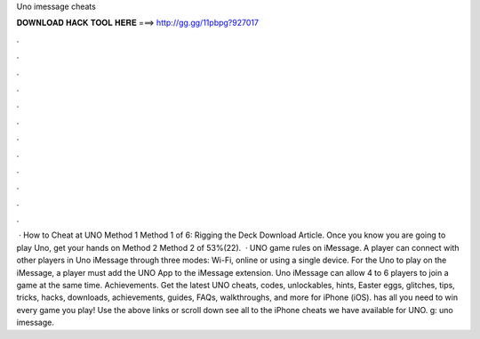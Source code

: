 Uno imessage cheats

𝐃𝐎𝐖𝐍𝐋𝐎𝐀𝐃 𝐇𝐀𝐂𝐊 𝐓𝐎𝐎𝐋 𝐇𝐄𝐑𝐄 ===> http://gg.gg/11pbpg?927017

.

.

.

.

.

.

.

.

.

.

.

.

 · How to Cheat at UNO Method 1 Method 1 of 6: Rigging the Deck Download Article. Once you know you are going to play Uno, get your hands on Method 2 Method 2 of 53%(22).  · UNO game rules on iMessage. A player can connect with other players in Uno iMessage through three modes: Wi-Fi, online or using a single device. For the Uno to play on the iMessage, a player must add the UNO App to the iMessage extension. Uno iMessage can allow 4 to 6 players to join a game at the same time. Achievements. Get the latest UNO cheats, codes, unlockables, hints, Easter eggs, glitches, tips, tricks, hacks, downloads, achievements, guides, FAQs, walkthroughs, and more for iPhone (iOS).  has all you need to win every game you play! Use the above links or scroll down see all to the iPhone cheats we have available for UNO. g: uno imessage.